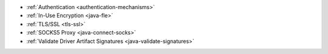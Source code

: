 - :ref:`Authentication <authentication-mechanisms>`
- :ref:`In-Use Encryption <java-fle>`
- :ref:`TLS/SSL <tls-ssl>`
- :ref:`SOCKS5 Proxy <java-connect-socks>`
- :ref:`Validate Driver Artifact Signatures <java-validate-signatures>`
